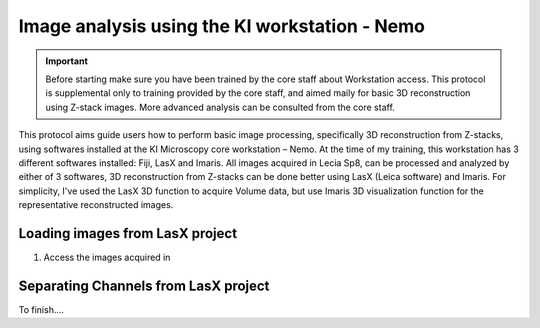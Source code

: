 
===================================================================
Image analysis using the KI workstation - Nemo
===================================================================

.. important:: 
    Before starting make sure you have been trained by the core staff about Workstation access. 
    This protocol is supplemental only to training provided by the core staff, and aimed maily for basic 3D reconstruction using Z-stack images. 
    More advanced analysis can be consulted from the core staff. 
    
This protocol aims guide users how to perform basic image processing, specifically 3D reconstruction from Z-stacks, using softwares installed at the KI Microscopy core workstation – Nemo. 
At the time of my training, this workstation has 3 different softwares installed: Fiji, LasX and Imaris. 
All images acquired in Lecia Sp8, can be processed and analyzed by either of 3 softwares, 3D reconstruction from Z-stacks can be done better using LasX (Leica software) and Imaris. 
For simplicity, I've used the LasX 3D function to acquire Volume data, but use Imaris 3D visualization function for the representative reconstructed images. 

Loading images from LasX project
---------------------------------------

1. Access the images acquired in 

Separating Channels from LasX project
---------------------------------------


To finish.... 
